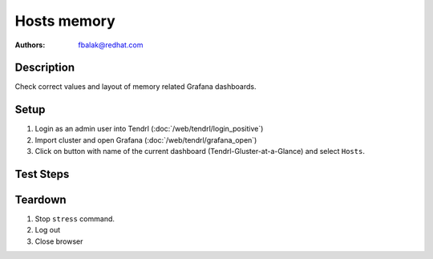 Hosts memory
*******************************************************************************

:authors:
        - fbalak@redhat.com

Description
===========

Check correct values and layout of memory related Grafana dashboards.

Setup
=====

#. Login as an admin user into Tendrl (:doc:`/web/tendrl/login_positive`)

#. Import cluster and open Grafana (:doc:`/web/tendrl/grafana_open`)

#. Click on button with name of the current dashboard (Tendrl-Gluster-at-a-Glance) and select ``Hosts``.


Test Steps
==========

.. test_action::
   :step:
       Log into monitored machine via ssh and stress the machine with ``stress`` command. For example:
       ``stress --vm-bytes $(awk '/MemFree/{printf "%d\n", $2 * 2.2;}' < /proc/meminfo)k --vm-keep -m 1``
   :result:
       RAM and CPU usage of the machine should be increased and this should be reflected in grafana dashboards.

.. test_action::
   :step:
       Look at Memory Utilization panel. Check for layout miscondunts as inconsistent list of legend items, missing labels for axes and extra lines in line chart.
   :result:
       There should be no misconducts and no errors.

.. test_action::
   :step:
       On monitored machine get information about memory usage with commands:

       * ``# free``
       * ``# cat /proc/meminfo``

       Compute and compare these values with values currently shown in Memory Utilization chart.
   :result:
       Values gotten from cli should correspond with values shown in Grafana.

.. test_action::
   :step:
       With ``# free`` command check swap utilization. Compare the values from cli with values in Swap Free and Swap Utilization panels. Try to stress machine to use a lot of swap.  Swap should be used at least 80% usage.
   :result:
       Values gotten from cli should correspond with values shown in Grafana. Swap Free should show correctly percentage and the graph should be properly displayed - gauge chart should have correct proportions.

Teardown
========

#. Stop ``stress`` command.

#. Log out

#. Close browser

